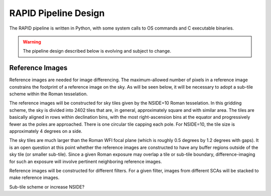 RAPID Pipeline Design
####################################################

The RAPID pipeline is written in Python, with some system calls to OS commands and C executable binaries.

.. warning::
    The pipeline design described below is evolving and subject to change.

Reference Images
*************************************

Reference images are needed for image differencing.  The maximum-allowed number of pixels in a reference image
constrains the footprint of a reference image on the sky.  As will be seen below, it will be necessary to adopt
a sub-tile scheme within the Roman tesselation.

The reference images will be constructed for sky tiles given by the NSIDE=10 Roman tesselation.
In this gridding scheme, the sky is divided into 2402 tiles that are, in general,
approximately square and with similar area.
The tiles are basically aligned in rows within declination bins, with the most right-ascension
bins at the equator and progressively fewer as
the poles are approached.  There is one circular tile capping each pole.
For NSIDE=10, the tile size is approximately 4 degrees on a side.

The sky tiles are much larger than the Roman WFI focal plane (which is roughly 0.5 degrees by 1.2 degrees with gaps).
It is an open question at this point whether the reference images are constructed to have any buffer regions
outside of the sky tile (or smaller sub-tile).
Since a given Roman exposure may overlap a tile or sub-tile boundary, difference-imaging for such an exposure
will involve pertinent neighboring reference images.

Reference images will be constructed for different filters.  For a given filter, images from
different SCAs will be stacked to make reference images.

Sub-tile scheme or increase NSIDE?
